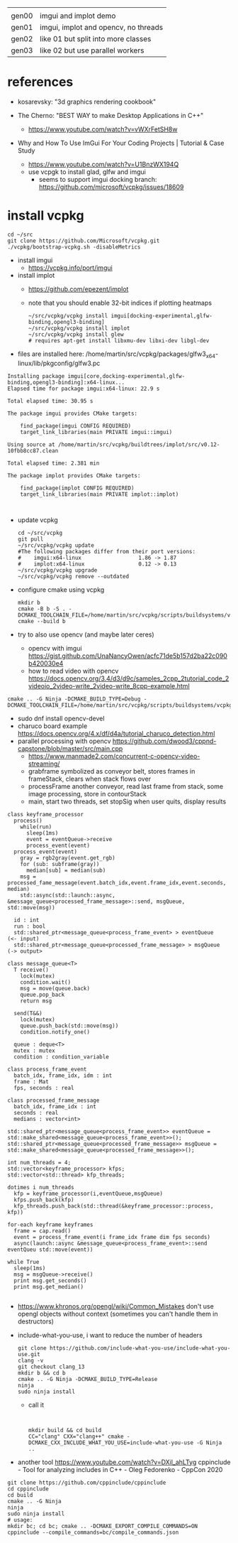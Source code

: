 |       |                                      |
| gen00 | imgui and implot demo                |
| gen01 | imgui, implot and opencv, no threads |
| gen02 | like 01 but split into more classes  |
| gen03 | like 02 but use parallel workers     |
* references
 - kosarevsky: "3d graphics rendering cookbook"

 - The Cherno: "BEST WAY to make Desktop Applications in C++"
   - https://www.youtube.com/watch?v=vWXrFetSH8w

 - Why and How To Use ImGui For Your Coding Projects | Tutorial & Case Study
   - https://www.youtube.com/watch?v=U1BnzWX194Q
   - use vcpgk to install glad, glfw and imgui
     - seems to support imgui docking branch: https://github.com/microsoft/vcpkg/issues/18609
       
* install vcpkg

  #+begin_example
cd ~/src
git clone https://github.com/Microsoft/vcpkg.git
./vcpkg/bootstrap-vcpkg.sh -disableMetrics
  #+end_example
- install imgui
  - https://vcpkg.info/port/imgui
- install implot
  - https://github.com/epezent/implot
  - note that you should enable 32-bit indices if plotting heatmaps
    #+begin_example
~/src/vcpkg/vcpkg install imgui[docking-experimental,glfw-binding,opengl3-binding]
~/src/vcpkg/vcpkg install implot
~/src/vcpkg/vcpkg install glew
# requires apt-get install libxmu-dev libxi-dev libgl-dev
    #+end_example
- files are installed here: /home/martin/src/vcpkg/packages/glfw3_x64-linux/lib/pkgconfig/glfw3.pc
#+begin_example
Installing package imgui[core,docking-experimental,glfw-binding,opengl3-binding]:x64-linux...
Elapsed time for package imgui:x64-linux: 22.9 s

Total elapsed time: 30.95 s

The package imgui provides CMake targets:

    find_package(imgui CONFIG REQUIRED)
    target_link_libraries(main PRIVATE imgui::imgui)

Using source at /home/martin/src/vcpkg/buildtrees/implot/src/v0.12-10fbb8cc87.clean

Total elapsed time: 2.381 min

The package implot provides CMake targets:

    find_package(implot CONFIG REQUIRED)
    target_link_libraries(main PRIVATE implot::implot)


#+end_example

- update vcpkg
  #+begin_example
cd ~/src/vcpkg
git pull
~/src/vcpkg/vcpkg update
#The following packages differ from their port versions:
#    imgui:x64-linux                  1.86 -> 1.87
#    implot:x64-linux                 0.12 -> 0.13
~/src/vcpkg/vcpkg upgrade
~/src/vcpkg/vcpkg remove --outdated
  #+end_example

  
- configure cmake using vcpkg
  #+begin_example
mkdir b
cmake -B b -S . -DCMAKE_TOOLCHAIN_FILE=/home/martin/src/vcpkg/scripts/buildsystems/vcpkg.cmake
cmake --build b
  #+end_example

- try to also use opencv (and maybe later ceres)
  - opencv with imgui  https://gist.github.com/UnaNancyOwen/acfc71de5b157d2ba22c090b420030e4
  - how to read video with opencv https://docs.opencv.org/3.4/d3/d9c/samples_2cpp_2tutorial_code_2videoio_2video-write_2video-write_8cpp-example.html
#+begin_example
cmake .. -G Ninja -DCMAKE_BUILD_TYPE=Debug -DCMAKE_TOOLCHAIN_FILE=/home/martin/src/vcpkg/scripts/buildsystems/vcpkg.cmake
#+end_example
- sudo dnf install opencv-devel
- charuco board example https://docs.opencv.org/4.x/df/d4a/tutorial_charuco_detection.html
- parallel processing with opencv https://github.com/dwood3/cppnd-capstone/blob/master/src/main.cpp
  - https://www.manmade2.com/concurrent-c-opencv-video-streaming/
  - grabframe symbolized as conveyor belt, stores frames in
    frameStack, clears when stack flows over
  - processFrame another conveyor, read last frame from stack, some
    image processing, store in contourStack
  - main, start two threads, set stopSig when user quits, display
    results
#+begin_example
class keyframe_processor
  process()
    while(run)
      sleep(1ms)
      event = eventQueue->receive
      process_event(event)
  process_event(event)
    gray = rgb2gray(event.get_rgb)
    for (sub: subframe(gray))
      median[sub] = median(sub)
    msg = processed_fame_message(event.batch_idx,event.frame_idx,event.seconds, median)
    std::async(std::launch::async, &message_queue<processed_frame_message>::send, msgQueue, std::move(msg))

  id : int
  run : bool
  std::shared_ptr<message_queue<process_frame_event> > eventQueue     (<- input)
  std::shared_ptr<message_queue<processed_frame_message> > msgQueue   (-> output>

class message_queue<T>
  T receive()
    lock(mutex)
    condition.wait()
    msg = move(queue.back)
    queue.pop_back
    return msg
    
  send(T&&)
    lock(mutex)
    queue.push_back(std::move(msg))
    condition.notify_one()
    
  queue : deque<T>
  mutex : mutex
  condition : condition_variable
  
class process_frame_event
  batch_idx, frame_idx, idm : int
  frame : Mat
  fps, seconds : real

class processed_frame_message
  batch_idx, frame_idx : int
  seconds : real
  medians : vector<int>

std::shared_ptr<message_queue<process_frame_event>> eventQueue = std::make_shared<message_queue<process_frame_event>>();
std::shared_ptr<message_queue<processed_frame_message>> msgQueue = std::make_shared<message_queue<processed_frame_message>>();
  
int num_threads = 4;
std::vector<keyframe_processor> kfps;
std::vector<std::thread> kfp_threads;

dotimes i num_threads
  kfp = keyframe_processor(i,eventQueue,msgQueue)
  kfps.push_back(kfp)
  kfp_threads.push_back(std::thread(&keyframe_processor::process, kfp))

for-each keyframe keyframes
  frame = cap.read()
  event = process_frame_event(i frame_idx frame dim fps seconds)
  async(launch::async &message_queue<process_frame_event>::send eventQueu std::move(event))

while True
  sleep(1ms)
  msg = msgQueue->receive()
  print msg.get_seconds()
  print msg.get_median()

#+end_example

- https://www.khronos.org/opengl/wiki/Common_Mistakes
  don't use opengl objects without context (sometimes you can't handle them in destructors)
- include-what-you-use, i want to reduce the number of headers
  #+begin_example
git clone https://github.com/include-what-you-use/include-what-you-use.git
clang -v
git checkout clang_13
mkdir b && cd b
cmake .. -G Ninja -DCMAKE_BUILD_TYPE=Release
ninja
sudo ninja install
  #+end_example
  - call it
  #+begin_example
    

  mkdir build && cd build
  CC="clang" CXX="clang++" cmake -DCMAKE_CXX_INCLUDE_WHAT_YOU_USE=include-what-you-use -G Ninja ..
  #+end_example
- another tool
  https://www.youtube.com/watch?v=DXil_ahLTyg
  cppinclude - Tool for analyzing includes in C++ - Oleg Fedorenko - CppCon 2020
#+begin_example
git clone https://github.com/cppinclude/cppinclude
cd cppinclude
cd build
cmake .. -G Ninja
ninja
sudo ninja install
# usage:
mkdir bc; cd bc; cmake .. -DCMAKE_EXPORT_COMPILE_COMMANDS=ON
cppinclude --compile_commands=bc/compile_commands.json
#+end_example
